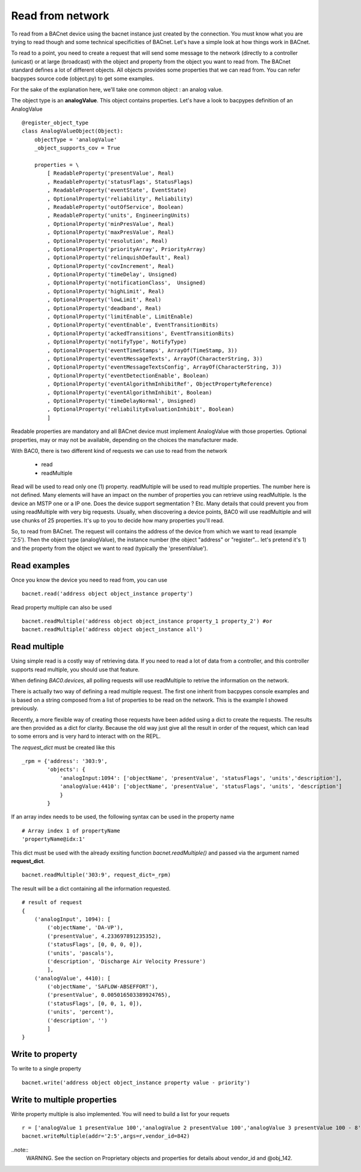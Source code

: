 Read from network
===================
To read from a BACnet device using the bacnet instance just created by the connection. You must
know what you are trying to read though and some technical specificities of BACnet. Let's have a 
simple look at how things work in BACnet. 

To read to a point, you need to create a request that will send some message to the network (directly
to a controller (unicast) or at large (broadcast) with the object and property from the object you
want to read from. The BACnet standard defines a lot of different objects. All objects provides some
properties that we can read from. You can refer bacpypes source code (object.py) to get some examples.

For the sake of the explanation here, we'll take one common object : an analog value.

The object type is an **analogValue**. This object contains properties. Let's have a look to 
bacpypes definition of an AnalogValue ::

    @register_object_type
    class AnalogValueObject(Object):
        objectType = 'analogValue'
        _object_supports_cov = True

        properties = \
            [ ReadableProperty('presentValue', Real)
            , ReadableProperty('statusFlags', StatusFlags)
            , ReadableProperty('eventState', EventState)
            , OptionalProperty('reliability', Reliability)
            , ReadableProperty('outOfService', Boolean)
            , ReadableProperty('units', EngineeringUnits)
            , OptionalProperty('minPresValue', Real)
            , OptionalProperty('maxPresValue', Real)
            , OptionalProperty('resolution', Real)
            , OptionalProperty('priorityArray', PriorityArray)
            , OptionalProperty('relinquishDefault', Real)
            , OptionalProperty('covIncrement', Real)
            , OptionalProperty('timeDelay', Unsigned)
            , OptionalProperty('notificationClass',  Unsigned)
            , OptionalProperty('highLimit', Real)
            , OptionalProperty('lowLimit', Real)
            , OptionalProperty('deadband', Real)
            , OptionalProperty('limitEnable', LimitEnable)
            , OptionalProperty('eventEnable', EventTransitionBits)
            , OptionalProperty('ackedTransitions', EventTransitionBits)
            , OptionalProperty('notifyType', NotifyType)
            , OptionalProperty('eventTimeStamps', ArrayOf(TimeStamp, 3))
            , OptionalProperty('eventMessageTexts', ArrayOf(CharacterString, 3))
            , OptionalProperty('eventMessageTextsConfig', ArrayOf(CharacterString, 3))
            , OptionalProperty('eventDetectionEnable', Boolean)
            , OptionalProperty('eventAlgorithmInhibitRef', ObjectPropertyReference)
            , OptionalProperty('eventAlgorithmInhibit', Boolean)
            , OptionalProperty('timeDelayNormal', Unsigned)
            , OptionalProperty('reliabilityEvaluationInhibit', Boolean)
            ]

Readable properties are mandatory and all BACnet device must implement AnalogValue with those properties. 
Optional properties, may or may not be available, depending on the choices the manufacturer made.

With BAC0, there is two different kind of requests we can use to read from the network

  - read
  - readMultiple

Read will be used to read only one (1) property.
readMultiple will be used to read multiple properties. The number here is not defined. Many elements will 
have an impact on the number of properties you can retrieve using readMultiple. Is the device an MSTP one
or a IP one. Does the device support segmentation ? Etc. Many details that could prevent you from using 
readMultiple with very big requests. Usually, when discovering a device points, BAC0 will use readMultiple
and will use chunks of 25 properties. It's up to you to decide how many properties you'll read.

So, to read from BACnet. The request will contains the address of the device from which we want to read
(example '2:5'). Then the object type (analogValue), the instance number (the object "address" or "register"...
let's pretend it's 1) and the property from the object we want to read (typically the 'presentValue').

.. notes::
    Please note that some objects are very complex to read from. For instance, schedules have a lot of
    details and the properties defining the object are themselves created from arrays of other type of data.
    A simple `bacnet.read` in the context of a schedule would be pretty hard to interpret. This is why BAC0
    will implement some special read functions for complex items like that. To read schedules, have a look
    to the schedules topic and the function calld `bacnet.read_schedule()`.

Read examples
........................
Once you know the device you need to read from, you can use ::

    bacnet.read('address object object_instance property')

Read property multiple can also be used ::

    bacnet.readMultiple('address object object_instance property_1 property_2') #or
    bacnet.readMultiple('address object object_instance all')

Read multiple
..................
Using simple read is a costly way of retrieving data. If you need to read a lot of data from a controller, 
and this controller supports read multiple, you should use that feature.

When defining `BAC0.devices`, all polling requests will use readMultiple to retrive the information on the network.

There is actually two way of defining a read multiple request. The first one inherit from bacpypes console examples 
and is based on a string composed from a list of properties to be read on the network. This is the example I showed 
previously.

Recently, a more flexible way of creating those requests have been added using a dict to create the requests. 
The results are then provided as a dict for clarity. Because the old way just give all the result in order of the request, 
which can lead to some errors and is very hard to interact with on the REPL.

The `request_dict` must be created like this ::

    _rpm = {'address': '303:9', 
            'objects': {
                'analogInput:1094': ['objectName', 'presentValue', 'statusFlags', 'units','description'], 
                'analogValue:4410': ['objectName', 'presentValue', 'statusFlags', 'units', 'description']
                }
            }

If an array index needs to be used, the following syntax can be used in the property name ::

    # Array index 1 of propertyName
    'propertyName@idx:1' 

This dict must be used with the already exsiting function `bacnet.readMultiple()` and passed
via the argument named **request_dict**. ::

    bacnet.readMultiple('303:9', request_dict=_rpm)

The result will be a dict containing all the information requested. ::

    # result of request
    {
        ('analogInput', 1094): [
            ('objectName', 'DA-VP'),
            ('presentValue', 4.233697891235352),
            ('statusFlags', [0, 0, 0, 0]),
            ('units', 'pascals'),
            ('description', 'Discharge Air Velocity Pressure')
            ],
        ('analogValue', 4410): [
            ('objectName', 'SAFLOW-ABSEFFORT'),
            ('presentValue', 0.005016503389924765),
            ('statusFlags', [0, 0, 1, 0]),
            ('units', 'percent'),
            ('description', '')
            ]
    }

Write to property
........................
To write to a single property ::

    bacnet.write('address object object_instance property value - priority')

Write to multiple properties
....................................
Write property multiple is also implemented. You will need to build a list for your requets ::

    r = ['analogValue 1 presentValue 100','analogValue 2 presentValue 100','analogValue 3 presentValue 100 - 8','@obj_142 1 @prop_1042 True']
    bacnet.writeMultiple(addr='2:5',args=r,vendor_id=842)
    
..note::
    WARNING. See the section on Proprietary objects and properties for details about vendor_id and @obj_142.


.. _berryconda : https://github.com/jjhelmus/berryconda  
.. _RaspberryPi : http://www.raspberrypi.org
